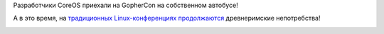 .. title: Команда CoreOS на GopherCon
.. slug: Команда-coreos-на-gophercon
.. date: 2014-04-28 11:31:49
.. tags: coreos, gophercon
.. category: мероприятия
.. link:
.. description:
.. type: text
.. author: Peter Lemenkov

    *Cын богатого грузина пишет письмо на родину: «Папа, я не могу
    ездить в университет на своей «Волге». Все нормальные советские
    студенты ездят на автобусах». Ответ из дома: «Сынок, высылаю деньги,
    купи себе автобус и езди на нем как все нормальные советские
    студенты».* (`советский фольклор <http://www.anekdot.ru/id/-410800006/>`__)

Разработчики CoreOS приехали на GopherCon на собственном автобусе!

.. image:: https://lh6.googleusercontent.com/-VQV7eURvnuk/U1mN-Sc4xtI/AAAAAAAAAHQ/2Kw370DZ9ZY/14+-+1
   :align: center
   :target: https://plus.google.com/110400050043347341694/posts/GwY4NEtBfa3

А в это время, на `традиционных Linux-конференциях продолжаются
</content/Что-происходит-на-мероприятиях-kernel-девелоперов>`__ древнеримские
непотребства!

.. image:: https://lh6.googleusercontent.com/-yzV-HI_QlYU/U11QtpRD4ZI/AAAAAAAAI2U/bEJ9Y4lDrpo/2014+-+1
   :align: center
   :target: https://plus.google.com/+AndrewWafaa/posts/c8pEUtRtMKB
